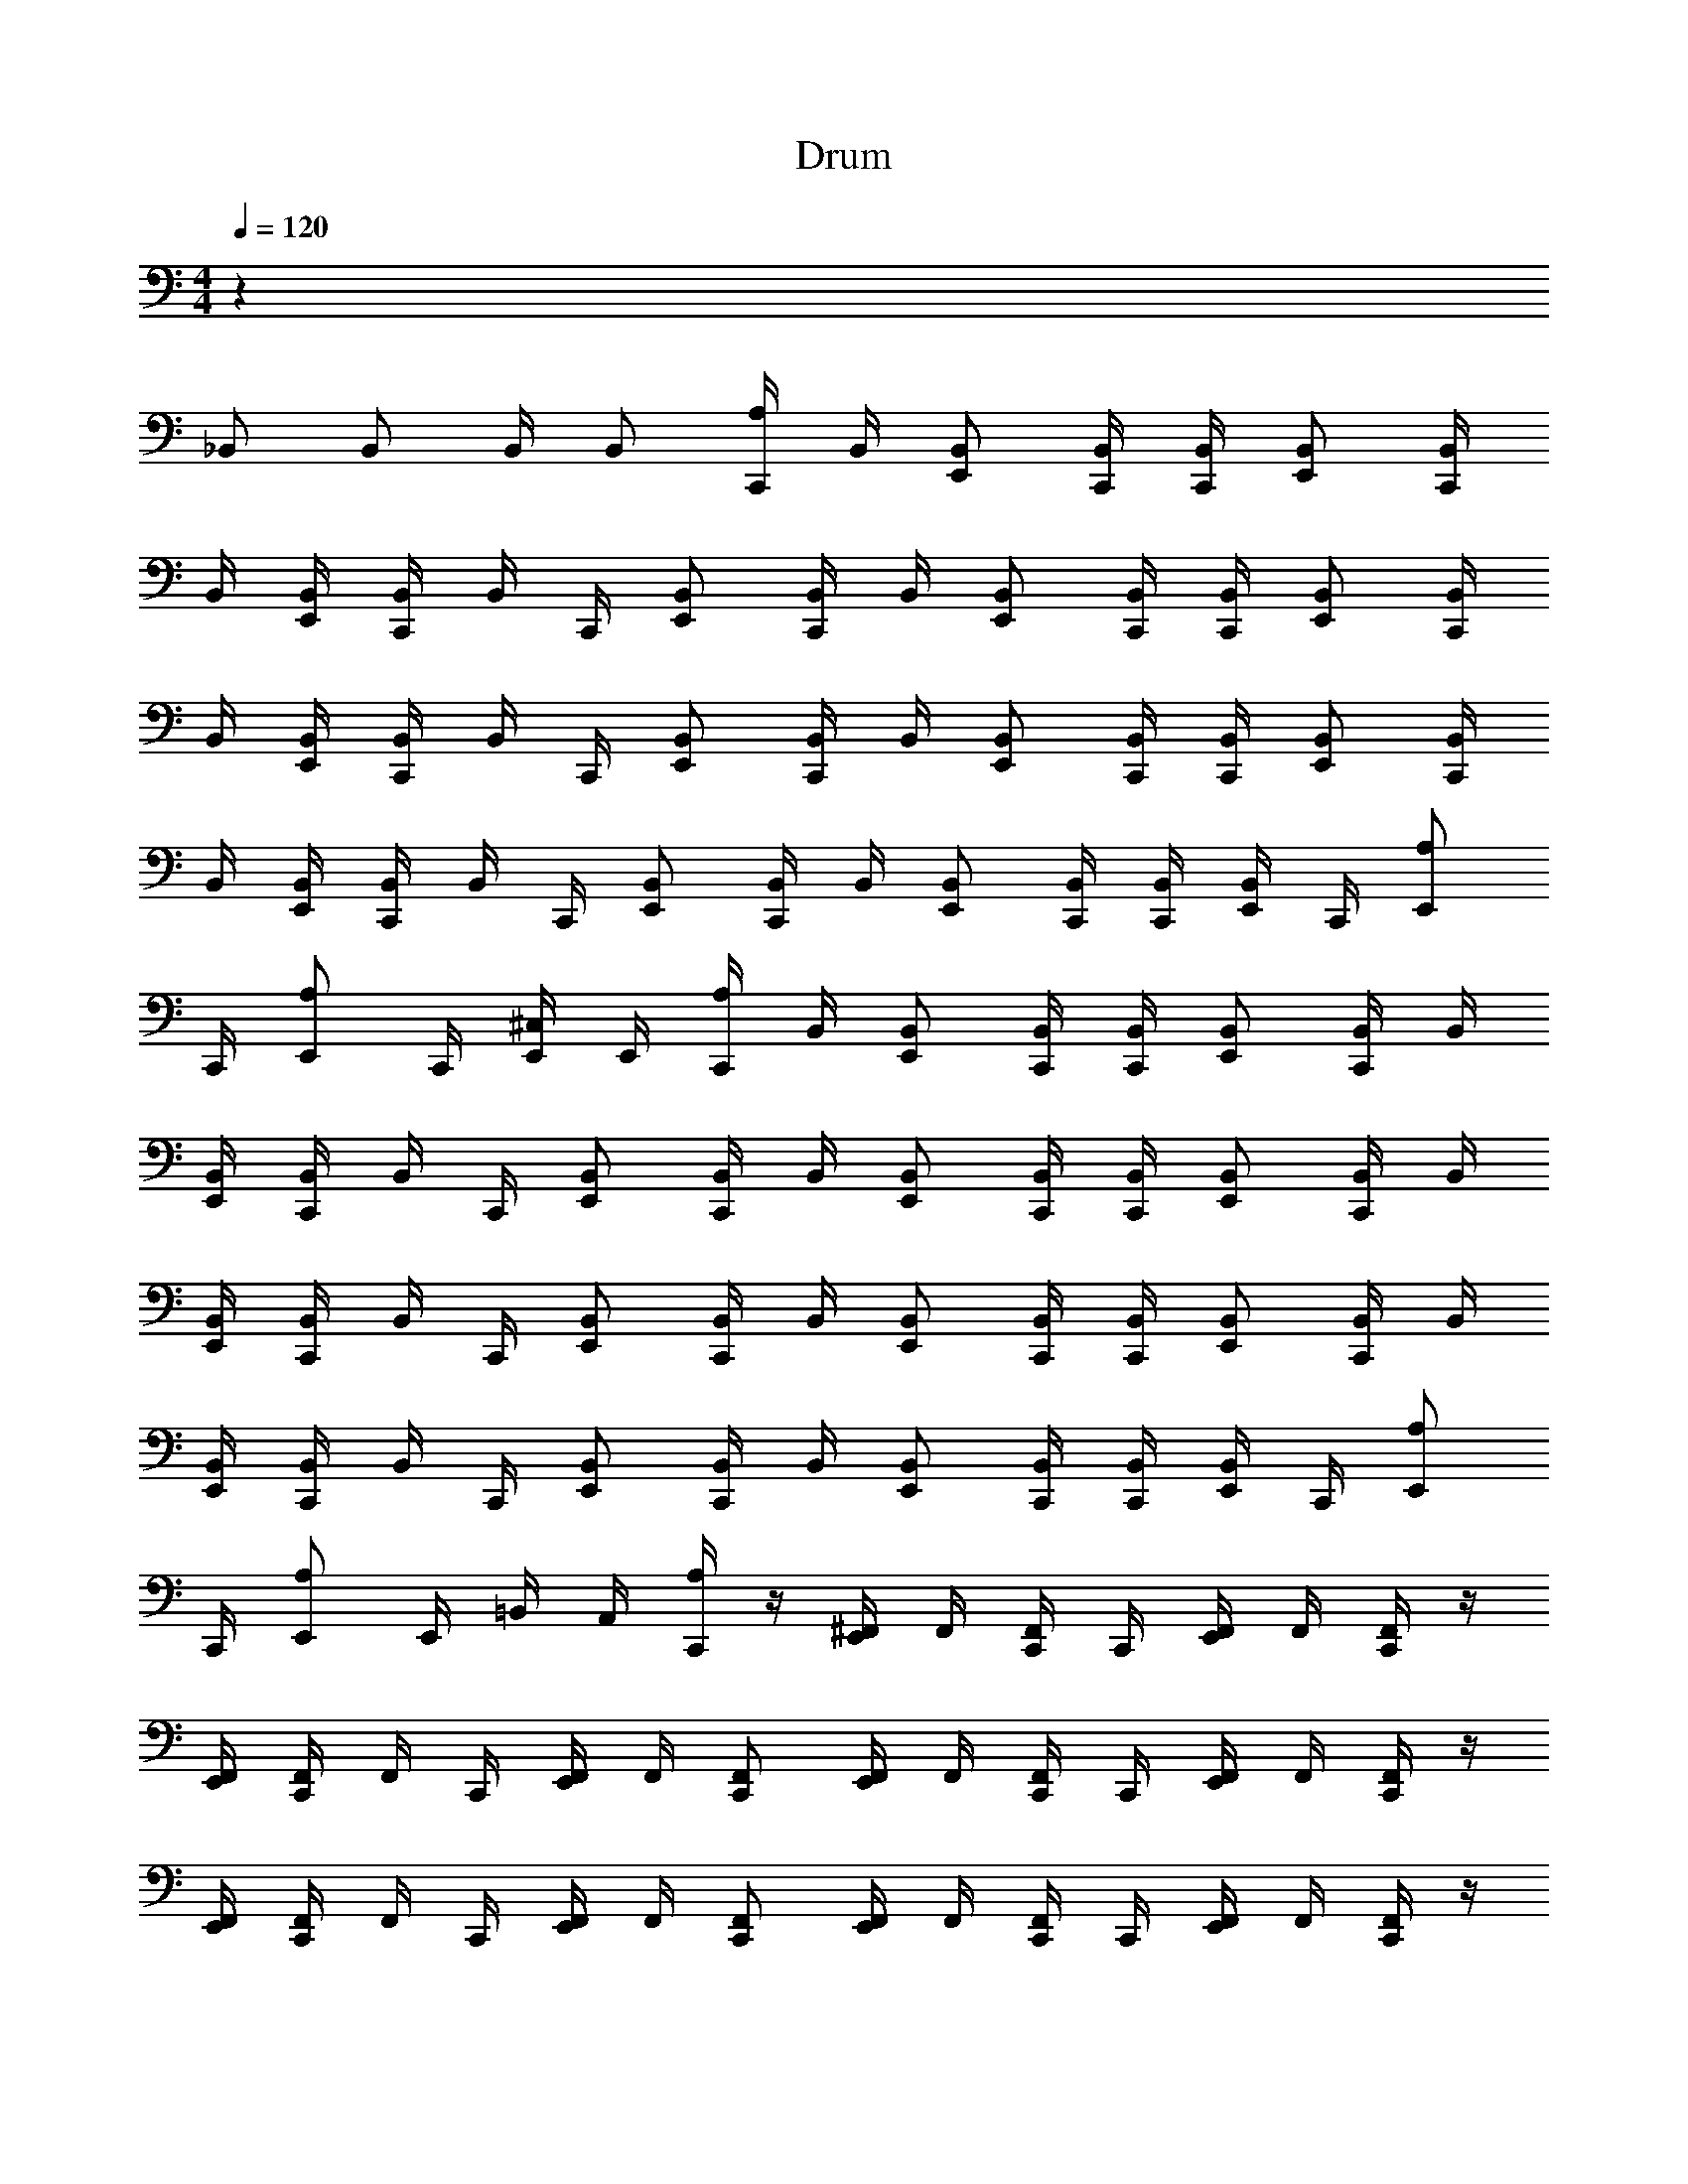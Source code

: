X: 1
T: Drum
Z: ABC Generated by Starbound Composer v0.8.6
L: 1/4
M: 4/4
Q: 1/4=120
K: C
z137/4 
_B,,/ B,,/ B,,/4 B,,/ [A,/4C,,/4] B,,/4 [B,,/E,,/] [B,,/4C,,/4] [B,,/4C,,/4] [B,,/E,,/] [B,,/4C,,/4] 
B,,/4 [B,,/4E,,/4] [B,,/4C,,/4] B,,/4 C,,/4 [B,,/E,,/] [B,,/4C,,/4] B,,/4 [B,,/E,,/] [B,,/4C,,/4] [B,,/4C,,/4] [B,,/E,,/] [B,,/4C,,/4] 
B,,/4 [B,,/4E,,/4] [B,,/4C,,/4] B,,/4 C,,/4 [B,,/E,,/] [B,,/4C,,/4] B,,/4 [B,,/E,,/] [B,,/4C,,/4] [B,,/4C,,/4] [B,,/E,,/] [B,,/4C,,/4] 
B,,/4 [B,,/4E,,/4] [B,,/4C,,/4] B,,/4 C,,/4 [B,,/E,,/] [B,,/4C,,/4] B,,/4 [B,,/E,,/] [B,,/4C,,/4] [B,,/4C,,/4] [B,,/4E,,/4] C,,/4 [A,/E,,/] 
C,,/4 [A,/E,,/] C,,/4 [^C,/4E,,/4] E,,/4 [A,/4C,,/4] B,,/4 [B,,/E,,/] [B,,/4C,,/4] [B,,/4C,,/4] [B,,/E,,/] [B,,/4C,,/4] B,,/4 
[B,,/4E,,/4] [B,,/4C,,/4] B,,/4 C,,/4 [B,,/E,,/] [B,,/4C,,/4] B,,/4 [B,,/E,,/] [B,,/4C,,/4] [B,,/4C,,/4] [B,,/E,,/] [B,,/4C,,/4] B,,/4 
[B,,/4E,,/4] [B,,/4C,,/4] B,,/4 C,,/4 [B,,/E,,/] [B,,/4C,,/4] B,,/4 [B,,/E,,/] [B,,/4C,,/4] [B,,/4C,,/4] [B,,/E,,/] [B,,/4C,,/4] B,,/4 
[B,,/4E,,/4] [B,,/4C,,/4] B,,/4 C,,/4 [B,,/E,,/] [B,,/4C,,/4] B,,/4 [B,,/E,,/] [B,,/4C,,/4] [B,,/4C,,/4] [B,,/4E,,/4] C,,/4 [A,/E,,/] 
C,,/4 [A,/E,,/] E,,/4 =B,,/4 A,,/4 [A,/4C,,/4] z/4 [^F,,/4E,,/4] F,,/4 [F,,/4C,,/4] C,,/4 [F,,/4E,,/4] F,,/4 [F,,/4C,,/4] z/4 
[F,,/4E,,/4] [F,,/4C,,/4] F,,/4 C,,/4 [F,,/4E,,/4] F,,/4 [F,,/C,,/] [F,,/4E,,/4] F,,/4 [F,,/4C,,/4] C,,/4 [F,,/4E,,/4] F,,/4 [F,,/4C,,/4] z/4 
[F,,/4E,,/4] [F,,/4C,,/4] F,,/4 C,,/4 [F,,/4E,,/4] F,,/4 [F,,/C,,/] [F,,/4E,,/4] F,,/4 [F,,/4C,,/4] C,,/4 [F,,/4E,,/4] F,,/4 [F,,/4C,,/4] z/4 
[F,,/4E,,/4] [F,,/4C,,/4] F,,/4 C,,/4 [F,,/4E,,/4] F,,/4 [_B,,/4C,,/4] z/4 [F,,/4E,,/4] F,,/4 [F,,/4C,,/4] C,,/4 E,,/4 C,,/4 [A,/E,,/] 
[E,,/4C,,/4] [A,/E,,/] [E,,/4C,,/4] [A,/E,,/] [A,/4C,,/4] B,,/4 [B,,/E,,/] [B,,/4C,,/4] [B,,/4C,,/4] [B,,/E,,/] [B,,/4C,,/4] B,,/4 
[B,,/4E,,/4] [B,,/4C,,/4] B,,/4 C,,/4 [B,,/E,,/] [B,,/4C,,/4] B,,/4 [B,,/E,,/] [B,,/4C,,/4] [B,,/4C,,/4] [B,,/E,,/] [B,,/4C,,/4] B,,/4 
[B,,/4E,,/4] [B,,/4C,,/4] B,,/4 C,,/4 [B,,/E,,/] [B,,/4C,,/4] B,,/4 [B,,/E,,/] [B,,/4C,,/4] [B,,/4C,,/4] [B,,/E,,/] [B,,/4C,,/4] B,,/4 
[B,,/4E,,/4] [B,,/4C,,/4] B,,/4 C,,/4 [B,,/E,,/] [B,,/4C,,/4] B,,/4 [B,,/E,,/] [B,,/4C,,/4] [B,,/4C,,/4] [B,,/4E,,/4] C,,/4 [A,/E,,/] 
[E,,/4C,,/4] [A,/E,,/] [E,,/4C,,/4] [C,/E,,/] [A,/4C,,/4] z/4 [B,,/E,,/] [B,,/4C,,/4] C,,/4 [B,,/E,,/] [B,,/4C,,/4] z/4 
[B,,/4E,,/4] C,,/4 B,,/4 C,,/4 [B,,/E,,/] [B,,/4C,,/4] z/4 [B,,/E,,/] [B,,/4C,,/4] C,,/4 [B,,/E,,/] [B,,/4C,,/4] z/4 
[B,,/4E,,/4] C,,/4 B,,/4 C,,/4 [B,,/E,,/] [B,,/4C,,/4] z/4 [B,,/E,,/] [B,,/4C,,/4] C,,/4 [B,,/E,,/] [B,,/4C,,/4] z/4 
[B,,/4E,,/4] C,,/4 B,,/4 C,,/4 [B,,/E,,/] [B,,/4C,,/4] B,,/4 [B,,/E,,/] [B,,/4C,,/4] [B,,/4C,,/4] [B,,/4E,,/4] C,,/4 [A,/E,,/] 
[E,,/4C,,/4] [A,/E,,/] [E,,/4C,,/4] [C,/E,,/] [B,,/4C,,/4] z/4 [B,,/E,,/] [B,,/4C,,/4] C,,/4 [B,,/E,,/] [B,,/4C,,/4] z/4 
[B,,/4E,,/4] C,,/4 B,,/4 C,,/4 [B,,/E,,/] [B,,/4C,,/4] z/4 [B,,/E,,/] [B,,/4C,,/4] C,,/4 [B,,/E,,/] [B,,/4C,,/4] z/4 
[B,,/4E,,/4] C,,/4 B,,/4 C,,/4 [B,,/E,,/] [B,,/4C,,/4] z/4 [B,,/E,,/] [B,,/4C,,/4] C,,/4 [B,,/E,,/] [B,,/4C,,/4] z/4 
[B,,/4E,,/4] C,,/4 B,,/4 C,,/4 [B,,/E,,/] [B,,/4C,,/4] B,,/4 [B,,/E,,/] [B,,/4C,,/4] [B,,/4C,,/4] [B,,/4E,,/4] C,,/4 [A,/E,,/] 
[E,,/4C,,/4] [A,/E,,/] [E,,/4C,,/4] [C,/E,,/] [B,,/4C,,/4] z/4 [B,,/E,,/] [B,,/4C,,/4] C,,/4 [B,,/E,,/] [B,,/4C,,/4] z/4 
[B,,/4E,,/4] C,,/4 B,,/4 C,,/4 [B,,/E,,/] [B,,/4C,,/4] z/4 [B,,/E,,/] [B,,/4C,,/4] C,,/4 [B,,/E,,/] [B,,/4C,,/4] z/4 
[B,,/4E,,/4] C,,/4 B,,/4 C,,/4 [B,,/E,,/] [B,,/4C,,/4] z/4 [B,,/E,,/] [B,,/4C,,/4] C,,/4 [B,,/E,,/] [B,,/4C,,/4] z/4 
[B,,/4E,,/4] C,,/4 B,,/4 C,,/4 [B,,/E,,/] [B,,/4C,,/4] B,,/4 [B,,/E,,/] [B,,/4C,,/4] [B,,/4C,,/4] [B,,/4E,,/4] C,,/4 [A,/E,,/] 
[E,,/4C,,/4] [A,/E,,/] [E,,/4C,,/4] [C,/E,,/] [A,/4C,,/4] z/4 [B,,/E,,/] [B,,/4C,,/4] C,,/4 [B,,/E,,/] [B,,/4C,,/4] z/4 
[B,,/4E,,/4] C,,/4 B,,/4 C,,/4 [B,,/E,,/] [B,,/4C,,/4] z/4 [B,,/E,,/] [B,,/4C,,/4] C,,/4 [B,,/E,,/] [B,,/4C,,/4] z/4 
[B,,/4E,,/4] C,,/4 B,,/4 C,,/4 [B,,/E,,/] [B,,/4C,,/4] z/4 [B,,/E,,/] [B,,/4C,,/4] C,,/4 [B,,/E,,/] [B,,/4C,,/4] z/4 
[B,,/4E,,/4] C,,/4 B,,/4 C,,/4 [B,,/E,,/] [B,,/4C,,/4] B,,/4 [B,,/E,,/] [B,,/4C,,/4] [B,,/4C,,/4] [B,,/4E,,/4] C,,/4 [A,/E,,/] 
[E,,/4C,,/4] [A,/E,,/] [E,,/4C,,/4] [C,/E,,/] [A,/C,,/] [B,,/C,,/] [B,,/4E,,/4] E,,/4 B,,/4 C,,/4 B,,/4 E,,/4 
B,,/4 C,,/4 [B,,/E,,/] [B,,/4E,,/4] E,,/4 [B,,/C,,/] [B,,/C,,/] [B,,/4E,,/4] E,,/4 B,,/4 C,,/4 B,,/4 E,,/4 
B,,/4 C,,/4 [B,,/E,,/] [B,,/4E,,/4] E,,/4 [B,,/C,,/] [B,,/C,,/] [B,,/4E,,/4] E,,/4 B,,/4 C,,/4 B,,/4 E,,/4 
B,,/4 C,,/4 [B,,/E,,/] [B,,/4E,,/4] E,,/4 [B,,/C,,/] [B,,/C,,/] [B,,/4E,,/4] E,,/4 B,,/4 C,,/4 B,,/4 E,,/4 
B,,/4 C,,/4 [B,,/E,,/] [B,,/4E,,/4] E,,/4 [B,,/C,,/] [B,,/C,,/] [B,,/4E,,/4] E,,/4 B,,/4 C,,/4 B,,/4 E,,/4 
B,,/4 C,,/4 [B,,/E,,/] [B,,/4E,,/4] E,,/4 [B,,/C,,/] [B,,/C,,/] [B,,/4E,,/4] E,,/4 B,,/4 C,,/4 B,,/4 E,,/4 
B,,/4 C,,/4 [B,,/E,,/] [B,,/4E,,/4] E,,/4 [B,,/C,,/] [B,,/C,,/] [B,,/4E,,/4] E,,/4 B,,/4 C,,/4 B,,/4 E,,/4 
B,,/4 C,,/4 [B,,/E,,/] [B,,/4E,,/4] E,,/4 [B,,/C,,/] [B,,/C,,/] [B,,/4E,,/4] E,,/4 B,,/4 C,,/4 B,,/4 E,,/4 
B,,/4 C,,/4 [B,,/E,,/] [B,,/4E,,/4] E,,/4 [C,/C,,/] [B,,/C,,/] [B,,/4E,,/4] E,,/4 B,,/4 C,,/4 B,,/4 E,,/4 
B,,/4 C,,/4 [B,,/E,,/] [B,,/4E,,/4] E,,/4 [B,,/C,,/] [B,,/C,,/] [B,,/4E,,/4] E,,/4 B,,/4 C,,/4 B,,/4 E,,/4 
B,,/4 C,,/4 [B,,/E,,/] [B,,/4E,,/4] E,,/4 [B,,/C,,/] [B,,/C,,/] [B,,/4E,,/4] E,,/4 B,,/4 C,,/4 B,,/4 E,,/4 
B,,/4 C,,/4 [B,,/E,,/] [B,,/4E,,/4] E,,/4 [B,,/C,,/] [B,,/C,,/] [B,,/4E,,/4] E,,/4 B,,/4 C,,/4 B,,/4 E,,/4 
B,,/4 C,,/4 [B,,/E,,/] [B,,/4E,,/4] E,,/4 [B,,/C,,/] [B,,/C,,/] [B,,/4E,,/4] E,,/4 B,,/4 C,,/4 B,,/4 E,,/4 
B,,/4 C,,/4 [B,,/E,,/] [B,,/4E,,/4] E,,/4 [B,,/C,,/] [B,,/C,,/] [B,,/4E,,/4] E,,/4 B,,/4 C,,/4 B,,/4 E,,/4 
B,,/4 C,,/4 [B,,/E,,/] [B,,/4E,,/4] E,,/4 z6 
[A,/E,,/] C,,/4 [A,/E,,/] C,,/4 [C,/E,,/] [A,/4C,,/4] B,,/4 [B,,/E,,/] [B,,/4C,,/4] [B,,/4C,,/4] [B,,/E,,/] 
[B,,/4C,,/4] B,,/4 [B,,/4E,,/4] [B,,/4C,,/4] B,,/4 C,,/4 [B,,/E,,/] [B,,/4C,,/4] B,,/4 [B,,/E,,/] [B,,/4C,,/4] [B,,/4C,,/4] [B,,/E,,/] 
[B,,/4C,,/4] B,,/4 [B,,/4E,,/4] [B,,/4C,,/4] B,,/4 C,,/4 [B,,/E,,/] [B,,/4C,,/4] B,,/4 [B,,/E,,/] [B,,/4C,,/4] [B,,/4C,,/4] [B,,/E,,/] 
[B,,/4C,,/4] B,,/4 [B,,/4E,,/4] [B,,/4C,,/4] B,,/4 C,,/4 [B,,/E,,/] [B,,/4C,,/4] B,,/4 [B,,/E,,/] [B,,/4C,,/4] [B,,/4C,,/4] [B,,/E,,/] 
[B,,/4C,,/4] B,,/4 [B,,/4E,,/4] [B,,/4C,,/4] B,,/4 C,,/4 [B,,/E,,/] [B,,/4C,,/4] B,,/4 [B,,/E,,/] [B,,/4C,,/4] [B,,/4C,,/4] [B,,/E,,/] 
[B,,/4C,,/4] B,,/4 [B,,/4E,,/4] [B,,/4C,,/4] B,,/4 C,,/4 [B,,/E,,/] [B,,/4C,,/4] B,,/4 [B,,/E,,/] [B,,/4C,,/4] [B,,/4C,,/4] [B,,/E,,/] 
[B,,/4C,,/4] B,,/4 [B,,/4E,,/4] [B,,/4C,,/4] B,,/4 C,,/4 [B,,/E,,/] [B,,/4C,,/4] B,,/4 [B,,/E,,/] [B,,/4C,,/4] [B,,/4C,,/4] [B,,/E,,/] 
[B,,/4C,,/4] B,,/4 [B,,/4E,,/4] [B,,/4C,,/4] B,,/4 C,,/4 [B,,/E,,/] [B,,/4C,,/4] B,,/4 [B,,/E,,/] [B,,/4C,,/4] [B,,/4C,,/4] [B,,/E,,/] 
[B,,/4C,,/4] B,,/4 [B,,/4E,,/4] [B,,/4C,,/4] B,,/4 C,,/4 [B,,/E,,/] [B,,/4C,,/4] B,,/4 [B,,/E,,/] [B,,/4C,,/4] [B,,/4C,,/4] [B,,/E,,/] 
[B,,/4C,,/4] B,,/4 [B,,/4E,,/4] [B,,/4C,,/4] B,,/4 C,,/4 [B,,/E,,/] [B,,/4C,,/4] B,,/4 [B,,/E,,/] [B,,/4C,,/4] [B,,/4C,,/4] [B,,/E,,/] 
[B,,/4C,,/4] B,,/4 [B,,/4E,,/4] [B,,/4C,,/4] B,,/4 C,,/4 [B,,/E,,/] [B,,/4C,,/4] B,,/4 [B,,/E,,/] [B,,/4C,,/4] [B,,/4C,,/4] [B,,/E,,/] 
[B,,/4C,,/4] B,,/4 [B,,/4E,,/4] [B,,/4C,,/4] B,,/4 C,,/4 [B,,/E,,/] [B,,/4C,,/4] B,,/4 [B,,/E,,/] [B,,/4C,,/4] [B,,/4C,,/4] [B,,/E,,/] 
[B,,/4C,,/4] B,,/4 [B,,/4E,,/4] [B,,/4C,,/4] B,,/4 C,,/4 [B,,/E,,/] [B,,/4C,,/4] B,,/4 [B,,/E,,/] [B,,/4C,,/4] [B,,/4C,,/4] [B,,/E,,/] 
[B,,/4C,,/4] B,,/4 [B,,/4E,,/4] [B,,/4C,,/4] B,,/4 C,,/4 [B,,/E,,/] [B,,/4C,,/4] B,,/4 [B,,/E,,/] [B,,/4C,,/4] [B,,/4C,,/4] [B,,/E,,/] 
[B,,/4C,,/4] B,,/4 [B,,/4E,,/4] [B,,/4C,,/4] B,,/4 C,,/4 [B,,/E,,/] [B,,/4C,,/4] B,,/4 [B,,/E,,/] [B,,/4C,,/4] [B,,/4C,,/4] [B,,/E,,/] 
[B,,/4C,,/4] B,,/4 [B,,/4E,,/4] [B,,/4C,,/4] B,,/4 C,,/4 [B,,/E,,/] [B,,/4C,,/4] B,,/4 [B,,/E,,/] [B,,/4C,,/4] [B,,/4C,,/4] [B,,/E,,/] 
[B,,/4C,,/4] B,,/4 [B,,/4E,,/4] [B,,/4C,,/4] B,,/4 C,,/4 [B,,/E,,/] 
